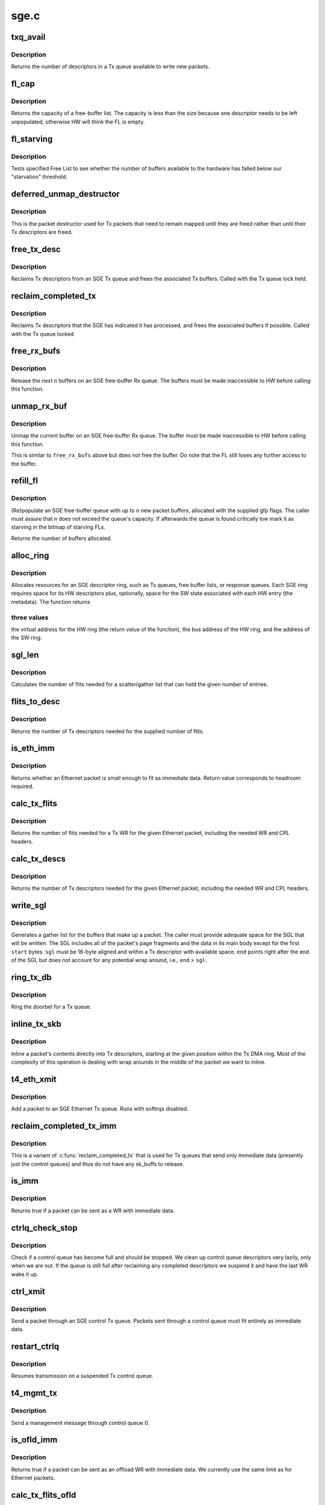 .. -*- coding: utf-8; mode: rst -*-

=====
sge.c
=====


.. _`txq_avail`:

txq_avail
=========

.. c:function:: unsigned int txq_avail (const struct sge_txq *q)

    return the number of available slots in a Tx queue

    :param const struct sge_txq \*q:
        the Tx queue



.. _`txq_avail.description`:

Description
-----------

Returns the number of descriptors in a Tx queue available to write new
packets.



.. _`fl_cap`:

fl_cap
======

.. c:function:: unsigned int fl_cap (const struct sge_fl *fl)

    return the capacity of a free-buffer list

    :param const struct sge_fl \*fl:
        the FL



.. _`fl_cap.description`:

Description
-----------

Returns the capacity of a free-buffer list.  The capacity is less than
the size because one descriptor needs to be left unpopulated, otherwise
HW will think the FL is empty.



.. _`fl_starving`:

fl_starving
===========

.. c:function:: bool fl_starving (const struct adapter *adapter, const struct sge_fl *fl)

    return whether a Free List is starving.

    :param const struct adapter \*adapter:
        pointer to the adapter

    :param const struct sge_fl \*fl:
        the Free List



.. _`fl_starving.description`:

Description
-----------

Tests specified Free List to see whether the number of buffers
available to the hardware has falled below our "starvation"
threshold.



.. _`deferred_unmap_destructor`:

deferred_unmap_destructor
=========================

.. c:function:: void deferred_unmap_destructor (struct sk_buff *skb)

    unmap a packet when it is freed

    :param struct sk_buff \*skb:
        the packet



.. _`deferred_unmap_destructor.description`:

Description
-----------

This is the packet destructor used for Tx packets that need to remain
mapped until they are freed rather than until their Tx descriptors are
freed.



.. _`free_tx_desc`:

free_tx_desc
============

.. c:function:: void free_tx_desc (struct adapter *adap, struct sge_txq *q, unsigned int n, bool unmap)

    reclaims Tx descriptors and their buffers

    :param struct adapter \*adap:

        *undescribed*

    :param struct sge_txq \*q:
        the Tx queue to reclaim descriptors from

    :param unsigned int n:
        the number of descriptors to reclaim

    :param bool unmap:
        whether the buffers should be unmapped for DMA



.. _`free_tx_desc.description`:

Description
-----------

Reclaims Tx descriptors from an SGE Tx queue and frees the associated
Tx buffers.  Called with the Tx queue lock held.



.. _`reclaim_completed_tx`:

reclaim_completed_tx
====================

.. c:function:: void reclaim_completed_tx (struct adapter *adap, struct sge_txq *q, bool unmap)

    reclaims completed Tx descriptors

    :param struct adapter \*adap:
        the adapter

    :param struct sge_txq \*q:
        the Tx queue to reclaim completed descriptors from

    :param bool unmap:
        whether the buffers should be unmapped for DMA



.. _`reclaim_completed_tx.description`:

Description
-----------

Reclaims Tx descriptors that the SGE has indicated it has processed,
and frees the associated buffers if possible.  Called with the Tx
queue locked.



.. _`free_rx_bufs`:

free_rx_bufs
============

.. c:function:: void free_rx_bufs (struct adapter *adap, struct sge_fl *q, int n)

    free the Rx buffers on an SGE free list

    :param struct adapter \*adap:
        the adapter

    :param struct sge_fl \*q:
        the SGE free list to free buffers from

    :param int n:
        how many buffers to free



.. _`free_rx_bufs.description`:

Description
-----------

Release the next ``n`` buffers on an SGE free-buffer Rx queue.   The
buffers must be made inaccessible to HW before calling this function.



.. _`unmap_rx_buf`:

unmap_rx_buf
============

.. c:function:: void unmap_rx_buf (struct adapter *adap, struct sge_fl *q)

    unmap the current Rx buffer on an SGE free list

    :param struct adapter \*adap:
        the adapter

    :param struct sge_fl \*q:
        the SGE free list



.. _`unmap_rx_buf.description`:

Description
-----------

Unmap the current buffer on an SGE free-buffer Rx queue.   The
buffer must be made inaccessible to HW before calling this function.

This is similar to ``free_rx_bufs`` above but does not free the buffer.
Do note that the FL still loses any further access to the buffer.



.. _`refill_fl`:

refill_fl
=========

.. c:function:: unsigned int refill_fl (struct adapter *adap, struct sge_fl *q, int n, gfp_t gfp)

    refill an SGE Rx buffer ring

    :param struct adapter \*adap:
        the adapter

    :param struct sge_fl \*q:
        the ring to refill

    :param int n:
        the number of new buffers to allocate

    :param gfp_t gfp:
        the gfp flags for the allocations



.. _`refill_fl.description`:

Description
-----------

(Re)populate an SGE free-buffer queue with up to ``n`` new packet buffers,
allocated with the supplied gfp flags.  The caller must assure that
``n`` does not exceed the queue's capacity.  If afterwards the queue is
found critically low mark it as starving in the bitmap of starving FLs.

Returns the number of buffers allocated.



.. _`alloc_ring`:

alloc_ring
==========

.. c:function:: void *alloc_ring (struct device *dev, size_t nelem, size_t elem_size, size_t sw_size, dma_addr_t *phys, void *metadata, size_t stat_size, int node)

    allocate resources for an SGE descriptor ring

    :param struct device \*dev:
        the PCI device's core device

    :param size_t nelem:
        the number of descriptors

    :param size_t elem_size:
        the size of each descriptor

    :param size_t sw_size:
        the size of the SW state associated with each ring element

    :param dma_addr_t \*phys:
        the physical address of the allocated ring

    :param void \*metadata:
        address of the array holding the SW state for the ring

    :param size_t stat_size:
        extra space in HW ring for status information

    :param int node:
        preferred node for memory allocations



.. _`alloc_ring.description`:

Description
-----------

Allocates resources for an SGE descriptor ring, such as Tx queues,
free buffer lists, or response queues.  Each SGE ring requires
space for its HW descriptors plus, optionally, space for the SW state
associated with each HW entry (the metadata).  The function returns



.. _`alloc_ring.three-values`:

three values
------------

the virtual address for the HW ring (the return value
of the function), the bus address of the HW ring, and the address
of the SW ring.



.. _`sgl_len`:

sgl_len
=======

.. c:function:: unsigned int sgl_len (unsigned int n)

    calculates the size of an SGL of the given capacity

    :param unsigned int n:
        the number of SGL entries



.. _`sgl_len.description`:

Description
-----------

Calculates the number of flits needed for a scatter/gather list that
can hold the given number of entries.



.. _`flits_to_desc`:

flits_to_desc
=============

.. c:function:: unsigned int flits_to_desc (unsigned int n)

    returns the num of Tx descriptors for the given flits

    :param unsigned int n:
        the number of flits



.. _`flits_to_desc.description`:

Description
-----------

Returns the number of Tx descriptors needed for the supplied number
of flits.



.. _`is_eth_imm`:

is_eth_imm
==========

.. c:function:: int is_eth_imm (const struct sk_buff *skb)

    can an Ethernet packet be sent as immediate data?

    :param const struct sk_buff \*skb:
        the packet



.. _`is_eth_imm.description`:

Description
-----------

Returns whether an Ethernet packet is small enough to fit as
immediate data. Return value corresponds to headroom required.



.. _`calc_tx_flits`:

calc_tx_flits
=============

.. c:function:: unsigned int calc_tx_flits (const struct sk_buff *skb)

    calculate the number of flits for a packet Tx WR

    :param const struct sk_buff \*skb:
        the packet



.. _`calc_tx_flits.description`:

Description
-----------

Returns the number of flits needed for a Tx WR for the given Ethernet
packet, including the needed WR and CPL headers.



.. _`calc_tx_descs`:

calc_tx_descs
=============

.. c:function:: unsigned int calc_tx_descs (const struct sk_buff *skb)

    calculate the number of Tx descriptors for a packet

    :param const struct sk_buff \*skb:
        the packet



.. _`calc_tx_descs.description`:

Description
-----------

Returns the number of Tx descriptors needed for the given Ethernet
packet, including the needed WR and CPL headers.



.. _`write_sgl`:

write_sgl
=========

.. c:function:: void write_sgl (const struct sk_buff *skb, struct sge_txq *q, struct ulptx_sgl *sgl, u64 *end, unsigned int start, const dma_addr_t *addr)

    populate a scatter/gather list for a packet

    :param const struct sk_buff \*skb:
        the packet

    :param struct sge_txq \*q:
        the Tx queue we are writing into

    :param struct ulptx_sgl \*sgl:
        starting location for writing the SGL

    :param u64 \*end:
        points right after the end of the SGL

    :param unsigned int start:
        start offset into skb main-body data to include in the SGL

    :param const dma_addr_t \*addr:
        the list of bus addresses for the SGL elements



.. _`write_sgl.description`:

Description
-----------

Generates a gather list for the buffers that make up a packet.
The caller must provide adequate space for the SGL that will be written.
The SGL includes all of the packet's page fragments and the data in its
main body except for the first ``start`` bytes.  ``sgl`` must be 16-byte
aligned and within a Tx descriptor with available space.  ``end`` points
right after the end of the SGL but does not account for any potential
wrap around, i.e., ``end`` > ``sgl``\ .



.. _`ring_tx_db`:

ring_tx_db
==========

.. c:function:: void ring_tx_db (struct adapter *adap, struct sge_txq *q, int n)

    check and potentially ring a Tx queue's doorbell

    :param struct adapter \*adap:
        the adapter

    :param struct sge_txq \*q:
        the Tx queue

    :param int n:
        number of new descriptors to give to HW



.. _`ring_tx_db.description`:

Description
-----------

Ring the doorbel for a Tx queue.



.. _`inline_tx_skb`:

inline_tx_skb
=============

.. c:function:: void inline_tx_skb (const struct sk_buff *skb, const struct sge_txq *q, void *pos)

    inline a packet's data into Tx descriptors

    :param const struct sk_buff \*skb:
        the packet

    :param const struct sge_txq \*q:
        the Tx queue where the packet will be inlined

    :param void \*pos:
        starting position in the Tx queue where to inline the packet



.. _`inline_tx_skb.description`:

Description
-----------

Inline a packet's contents directly into Tx descriptors, starting at
the given position within the Tx DMA ring.
Most of the complexity of this operation is dealing with wrap arounds
in the middle of the packet we want to inline.



.. _`t4_eth_xmit`:

t4_eth_xmit
===========

.. c:function:: netdev_tx_t t4_eth_xmit (struct sk_buff *skb, struct net_device *dev)

    add a packet to an Ethernet Tx queue

    :param struct sk_buff \*skb:
        the packet

    :param struct net_device \*dev:
        the egress net device



.. _`t4_eth_xmit.description`:

Description
-----------

Add a packet to an SGE Ethernet Tx queue.  Runs with softirqs disabled.



.. _`reclaim_completed_tx_imm`:

reclaim_completed_tx_imm
========================

.. c:function:: void reclaim_completed_tx_imm (struct sge_txq *q)

    reclaim completed control-queue Tx descs

    :param struct sge_txq \*q:
        the SGE control Tx queue



.. _`reclaim_completed_tx_imm.description`:

Description
-----------

This is a variant of :c:func:`reclaim_completed_tx` that is used for Tx queues
that send only immediate data (presently just the control queues) and
thus do not have any sk_buffs to release.



.. _`is_imm`:

is_imm
======

.. c:function:: int is_imm (const struct sk_buff *skb)

    check whether a packet can be sent as immediate data

    :param const struct sk_buff \*skb:
        the packet



.. _`is_imm.description`:

Description
-----------

Returns true if a packet can be sent as a WR with immediate data.



.. _`ctrlq_check_stop`:

ctrlq_check_stop
================

.. c:function:: void ctrlq_check_stop (struct sge_ctrl_txq *q, struct fw_wr_hdr *wr)

    check if a control queue is full and should stop

    :param struct sge_ctrl_txq \*q:
        the queue

    :param struct fw_wr_hdr \*wr:
        most recent WR written to the queue



.. _`ctrlq_check_stop.description`:

Description
-----------

Check if a control queue has become full and should be stopped.
We clean up control queue descriptors very lazily, only when we are out.
If the queue is still full after reclaiming any completed descriptors
we suspend it and have the last WR wake it up.



.. _`ctrl_xmit`:

ctrl_xmit
=========

.. c:function:: int ctrl_xmit (struct sge_ctrl_txq *q, struct sk_buff *skb)

    send a packet through an SGE control Tx queue

    :param struct sge_ctrl_txq \*q:
        the control queue

    :param struct sk_buff \*skb:
        the packet



.. _`ctrl_xmit.description`:

Description
-----------

Send a packet through an SGE control Tx queue.  Packets sent through
a control queue must fit entirely as immediate data.



.. _`restart_ctrlq`:

restart_ctrlq
=============

.. c:function:: void restart_ctrlq (unsigned long data)

    restart a suspended control queue

    :param unsigned long data:
        the control queue to restart



.. _`restart_ctrlq.description`:

Description
-----------

Resumes transmission on a suspended Tx control queue.



.. _`t4_mgmt_tx`:

t4_mgmt_tx
==========

.. c:function:: int t4_mgmt_tx (struct adapter *adap, struct sk_buff *skb)

    send a management message

    :param struct adapter \*adap:
        the adapter

    :param struct sk_buff \*skb:
        the packet containing the management message



.. _`t4_mgmt_tx.description`:

Description
-----------

Send a management message through control queue 0.



.. _`is_ofld_imm`:

is_ofld_imm
===========

.. c:function:: int is_ofld_imm (const struct sk_buff *skb)

    check whether a packet can be sent as immediate data

    :param const struct sk_buff \*skb:
        the packet



.. _`is_ofld_imm.description`:

Description
-----------

Returns true if a packet can be sent as an offload WR with immediate
data.  We currently use the same limit as for Ethernet packets.



.. _`calc_tx_flits_ofld`:

calc_tx_flits_ofld
==================

.. c:function:: unsigned int calc_tx_flits_ofld (const struct sk_buff *skb)

    calculate # of flits for an offload packet

    :param const struct sk_buff \*skb:
        the packet



.. _`calc_tx_flits_ofld.description`:

Description
-----------

Returns the number of flits needed for the given offload packet.
These packets are already fully constructed and no additional headers
will be added.



.. _`txq_stop_maperr`:

txq_stop_maperr
===============

.. c:function:: void txq_stop_maperr (struct sge_ofld_txq *q)

    stop a Tx queue due to I/O MMU exhaustion

    :param struct sge_ofld_txq \*q:
        the queue to stop



.. _`txq_stop_maperr.description`:

Description
-----------

Mark a Tx queue stopped due to I/O MMU exhaustion and resulting
inability to map packets.  A periodic timer attempts to restart
queues so marked.



.. _`ofldtxq_stop`:

ofldtxq_stop
============

.. c:function:: void ofldtxq_stop (struct sge_ofld_txq *q, struct sk_buff *skb)

    stop an offload Tx queue that has become full

    :param struct sge_ofld_txq \*q:
        the queue to stop

    :param struct sk_buff \*skb:
        the packet causing the queue to become full



.. _`ofldtxq_stop.description`:

Description
-----------

Stops an offload Tx queue that has become full and modifies the packet
being written to request a wakeup.



.. _`service_ofldq`:

service_ofldq
=============

.. c:function:: void service_ofldq (struct sge_ofld_txq *q)

    service/restart a suspended offload queue

    :param struct sge_ofld_txq \*q:
        the offload queue



.. _`service_ofldq.description`:

Description
-----------

Services an offload Tx queue by moving packets from its Pending Send
Queue to the Hardware TX ring.  The function starts and ends with the
Send Queue locked, but drops the lock while putting the skb at the
head of the Send Queue onto the Hardware TX Ring.  Dropping the lock
allows more skbs to be added to the Send Queue by other threads.
The packet being processed at the head of the Pending Send Queue is
left on the queue in case we experience DMA Mapping errors, etc.
and need to give up and restart later.

:c:func:`service_ofldq` can be thought of as a task which opportunistically
uses other threads execution contexts.  We use the Offload Queue
boolean "service_ofldq_running" to make sure that only one instance
is ever running at a time ...



.. _`ofld_xmit`:

ofld_xmit
=========

.. c:function:: int ofld_xmit (struct sge_ofld_txq *q, struct sk_buff *skb)

    send a packet through an offload queue

    :param struct sge_ofld_txq \*q:
        the Tx offload queue

    :param struct sk_buff \*skb:
        the packet



.. _`ofld_xmit.description`:

Description
-----------

Send an offload packet through an SGE offload queue.



.. _`restart_ofldq`:

restart_ofldq
=============

.. c:function:: void restart_ofldq (unsigned long data)

    restart a suspended offload queue

    :param unsigned long data:
        the offload queue to restart



.. _`restart_ofldq.description`:

Description
-----------

Resumes transmission on a suspended Tx offload queue.



.. _`skb_txq`:

skb_txq
=======

.. c:function:: unsigned int skb_txq (const struct sk_buff *skb)

    return the Tx queue an offload packet should use

    :param const struct sk_buff \*skb:
        the packet



.. _`skb_txq.description`:

Description
-----------

Returns the Tx queue an offload packet should use as indicated by bits
1-15 in the packet's queue_mapping.



.. _`is_ctrl_pkt`:

is_ctrl_pkt
===========

.. c:function:: unsigned int is_ctrl_pkt (const struct sk_buff *skb)

    return whether an offload packet is a control packet

    :param const struct sk_buff \*skb:
        the packet



.. _`is_ctrl_pkt.description`:

Description
-----------

Returns whether an offload packet should use an OFLD or a CTRL
Tx queue as indicated by bit 0 in the packet's queue_mapping.



.. _`t4_ofld_send`:

t4_ofld_send
============

.. c:function:: int t4_ofld_send (struct adapter *adap, struct sk_buff *skb)

    send an offload packet

    :param struct adapter \*adap:
        the adapter

    :param struct sk_buff \*skb:
        the packet



.. _`t4_ofld_send.description`:

Description
-----------

Sends an offload packet.  We use the packet queue_mapping to select the



.. _`t4_ofld_send.appropriate-tx-queue-as-follows`:

appropriate Tx queue as follows
-------------------------------

bit 0 indicates whether the packet
should be sent as regular or control, bits 1-15 select the queue.



.. _`cxgb4_ofld_send`:

cxgb4_ofld_send
===============

.. c:function:: int cxgb4_ofld_send (struct net_device *dev, struct sk_buff *skb)

    send an offload packet

    :param struct net_device \*dev:
        the net device

    :param struct sk_buff \*skb:
        the packet



.. _`cxgb4_ofld_send.description`:

Description
-----------

Sends an offload packet.  This is an exported version of ``t4_ofld_send``\ ,
intended for ULDs.



.. _`cxgb4_pktgl_to_skb`:

cxgb4_pktgl_to_skb
==================

.. c:function:: struct sk_buff *cxgb4_pktgl_to_skb (const struct pkt_gl *gl, unsigned int skb_len, unsigned int pull_len)

    build an sk_buff from a packet gather list

    :param const struct pkt_gl \*gl:
        the gather list

    :param unsigned int skb_len:
        size of sk_buff main body if it carries fragments

    :param unsigned int pull_len:
        amount of data to move to the sk_buff's main body



.. _`cxgb4_pktgl_to_skb.description`:

Description
-----------

Builds an sk_buff from the given packet gather list.  Returns the
sk_buff or ``NULL`` if sk_buff allocation failed.



.. _`t4_pktgl_free`:

t4_pktgl_free
=============

.. c:function:: void t4_pktgl_free (const struct pkt_gl *gl)

    free a packet gather list

    :param const struct pkt_gl \*gl:
        the gather list



.. _`t4_pktgl_free.description`:

Description
-----------

Releases the pages of a packet gather list.  We do not own the last
page on the list and do not free it.



.. _`cxgb4_sgetim_to_hwtstamp`:

cxgb4_sgetim_to_hwtstamp
========================

.. c:function:: void cxgb4_sgetim_to_hwtstamp (struct adapter *adap, struct skb_shared_hwtstamps *hwtstamps, u64 sgetstamp)

    convert sge time stamp to hw time stamp

    :param struct adapter \*adap:
        the adapter

    :param struct skb_shared_hwtstamps \*hwtstamps:
        time stamp structure to update

    :param u64 sgetstamp:
        60bit iqe timestamp



.. _`cxgb4_sgetim_to_hwtstamp.description`:

Description
-----------

Every ingress queue entry has the 60-bit timestamp, convert that timestamp
which is in Core Clock ticks into ktime_t and assign it



.. _`t4_ethrx_handler`:

t4_ethrx_handler
================

.. c:function:: int t4_ethrx_handler (struct sge_rspq *q, const __be64 *rsp, const struct pkt_gl *si)

    process an ingress ethernet packet

    :param struct sge_rspq \*q:
        the response queue that received the packet

    :param const __be64 \*rsp:
        the response queue descriptor holding the RX_PKT message

    :param const struct pkt_gl \*si:
        the gather list of packet fragments



.. _`t4_ethrx_handler.description`:

Description
-----------

Process an ingress ethernet packet and deliver it to the stack.



.. _`restore_rx_bufs`:

restore_rx_bufs
===============

.. c:function:: void restore_rx_bufs (const struct pkt_gl *si, struct sge_fl *q, int frags)

    put back a packet's Rx buffers

    :param const struct pkt_gl \*si:
        the packet gather list

    :param struct sge_fl \*q:
        the SGE free list

    :param int frags:
        number of FL buffers to restore



.. _`restore_rx_bufs.description`:

Description
-----------

Puts back on an FL the Rx buffers associated with ``si``\ .  The buffers
have already been unmapped and are left unmapped, we mark them so to
prevent further unmapping attempts.

This function undoes a series of ``unmap_rx_buf`` calls when we find out
that the current packet can't be processed right away afterall and we
need to come back to it later.  This is a very rare event and there's
no effort to make this particularly efficient.



.. _`is_new_response`:

is_new_response
===============

.. c:function:: bool is_new_response (const struct rsp_ctrl *r, const struct sge_rspq *q)

    check if a response is newly written

    :param const struct rsp_ctrl \*r:
        the response descriptor

    :param const struct sge_rspq \*q:
        the response queue



.. _`is_new_response.description`:

Description
-----------

Returns true if a response descriptor contains a yet unprocessed
response.



.. _`rspq_next`:

rspq_next
=========

.. c:function:: void rspq_next (struct sge_rspq *q)

    advance to the next entry in a response queue

    :param struct sge_rspq \*q:
        the queue



.. _`rspq_next.description`:

Description
-----------

Updates the state of a response queue to advance it to the next entry.



.. _`process_responses`:

process_responses
=================

.. c:function:: int process_responses (struct sge_rspq *q, int budget)

    process responses from an SGE response queue

    :param struct sge_rspq \*q:
        the ingress queue to process

    :param int budget:
        how many responses can be processed in this round



.. _`process_responses.description`:

Description
-----------

Process responses from an SGE response queue up to the supplied budget.
Responses include received packets as well as control messages from FW
or HW.

Additionally choose the interrupt holdoff time for the next interrupt
on this queue.  If the system is under memory shortage use a fairly
long delay to help recovery.



.. _`napi_rx_handler`:

napi_rx_handler
===============

.. c:function:: int napi_rx_handler (struct napi_struct *napi, int budget)

    the NAPI handler for Rx processing

    :param struct napi_struct \*napi:
        the napi instance

    :param int budget:
        how many packets we can process in this round



.. _`napi_rx_handler.description`:

Description
-----------

Handler for new data events when using NAPI.  This does not need any
locking or protection from interrupts as data interrupts are off at
this point and other adapter interrupts do not interfere (the latter
in not a concern at all with MSI-X as non-data interrupts then have
a separate handler).



.. _`t4_intr_handler`:

t4_intr_handler
===============

.. c:function:: irq_handler_t t4_intr_handler (struct adapter *adap)

    select the top-level interrupt handler

    :param struct adapter \*adap:
        the adapter



.. _`t4_intr_handler.description`:

Description
-----------

Selects the top-level interrupt handler based on the type of interrupts
(MSI-X, MSI, or INTx).



.. _`bar2_address`:

bar2_address
============

.. c:function:: void __iomem *bar2_address (struct adapter *adapter, unsigned int qid, enum t4_bar2_qtype qtype, unsigned int *pbar2_qid)

    return the BAR2 address for an SGE Queue's Registers

    :param struct adapter \*adapter:
        the adapter

    :param unsigned int qid:
        the SGE Queue ID

    :param enum t4_bar2_qtype qtype:
        the SGE Queue Type (Egress or Ingress)

    :param unsigned int \*pbar2_qid:
        BAR2 Queue ID or 0 for Queue ID inferred SGE Queues



.. _`bar2_address.description`:

Description
-----------

Returns the BAR2 address for the SGE Queue Registers associated with
``qid``\ .  If BAR2 SGE Registers aren't available, returns NULL.  Also
returns the BAR2 Queue ID to be used with writes to the BAR2 SGE
Queue Registers.  If the BAR2 Queue ID is 0, then "Inferred Queue ID"
Registers are supported (e.g. the Write Combining Doorbell Buffer).



.. _`t4_free_ofld_rxqs`:

t4_free_ofld_rxqs
=================

.. c:function:: void t4_free_ofld_rxqs (struct adapter *adap, int n, struct sge_ofld_rxq *q)

    free a block of consecutive Rx queues

    :param struct adapter \*adap:
        the adapter

    :param int n:
        number of queues

    :param struct sge_ofld_rxq \*q:
        pointer to first queue



.. _`t4_free_ofld_rxqs.description`:

Description
-----------

Release the resources of a consecutive block of offload Rx queues.



.. _`t4_free_sge_resources`:

t4_free_sge_resources
=====================

.. c:function:: void t4_free_sge_resources (struct adapter *adap)

    free SGE resources

    :param struct adapter \*adap:
        the adapter



.. _`t4_free_sge_resources.description`:

Description
-----------

Frees resources used by the SGE queue sets.



.. _`t4_sge_stop`:

t4_sge_stop
===========

.. c:function:: void t4_sge_stop (struct adapter *adap)

    disable SGE operation

    :param struct adapter \*adap:
        the adapter



.. _`t4_sge_stop.description`:

Description
-----------

Stop tasklets and timers associated with the DMA engine.  Note that
this is effective only if measures have been taken to disable any HW
events that may restart them.



.. _`t4_sge_init_soft`:

t4_sge_init_soft
================

.. c:function:: int t4_sge_init_soft (struct adapter *adap)

    grab core SGE values needed by SGE code

    :param struct adapter \*adap:
        the adapter



.. _`t4_sge_init_soft.description`:

Description
-----------

We need to grab the SGE operating parameters that we need to have
in order to do our job and make sure we can live with them.



.. _`t4_sge_init`:

t4_sge_init
===========

.. c:function:: int t4_sge_init (struct adapter *adap)

    initialize SGE

    :param struct adapter \*adap:
        the adapter



.. _`t4_sge_init.description`:

Description
-----------

Perform low-level SGE code initialization needed every time after a
chip reset.

